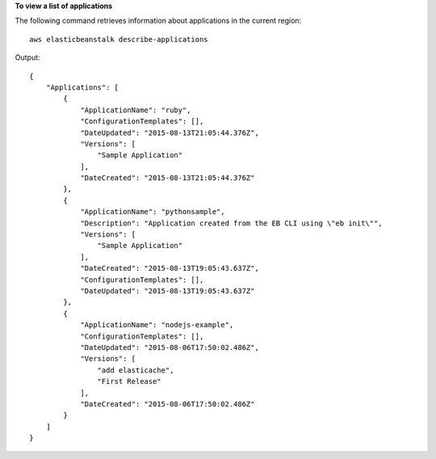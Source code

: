 **To view a list of applications**

The following command retrieves information about applications in the current region::

  aws elasticbeanstalk describe-applications

Output::

  {
      "Applications": [
          {
              "ApplicationName": "ruby",
              "ConfigurationTemplates": [],
              "DateUpdated": "2015-08-13T21:05:44.376Z",
              "Versions": [
                  "Sample Application"
              ],
              "DateCreated": "2015-08-13T21:05:44.376Z"
          },
          {
              "ApplicationName": "pythonsample",
              "Description": "Application created from the EB CLI using \"eb init\"",
              "Versions": [
                  "Sample Application"
              ],
              "DateCreated": "2015-08-13T19:05:43.637Z",
              "ConfigurationTemplates": [],
              "DateUpdated": "2015-08-13T19:05:43.637Z"
          },
          {
              "ApplicationName": "nodejs-example",
              "ConfigurationTemplates": [],
              "DateUpdated": "2015-08-06T17:50:02.486Z",
              "Versions": [
                  "add elasticache",
                  "First Release"
              ],
              "DateCreated": "2015-08-06T17:50:02.486Z"
          }
      ]
  }
